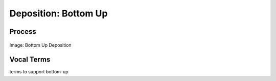 
.. _$_02-core-10-deposition-bottom-up:

=====================
Deposition: Bottom Up
=====================

Process
=======

.. figure:: $_02-core-10-deposition-bottom-up_.png
   :align: center
   
   Image: Bottom Up Deposition

Vocal Terms
===========

terms to support bottom-up

.. seealso::

   Reference to a related section of the Proposal

